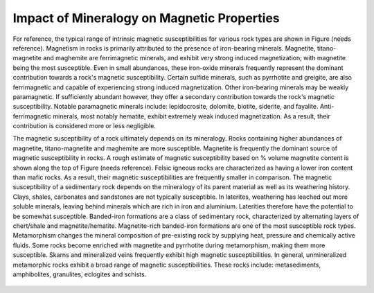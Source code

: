 .. _magnetic_permeability_factors:

Impact of Mineralogy on Magnetic Properties
===========================================

For reference, the typical range of intrinsic magnetic susceptibilities for various rock types are shown in Figure (needs reference).
Magnetism in rocks is primarily attributed to the presence of iron-bearing minerals.
Magnetite, titano-magnetite and maghemite are ferrimagnetic minerals, and exhibit very strong induced magnetization; with magnetite being the most susceptible.
Even in small abundances, these iron-oxide minerals frequently represent the dominant contribution towards a rock's magnetic susceptibility.
Certain sulfide minerals, such as pyrrhotite and greigite, are also ferrimagnetic and capable of experiencing strong induced magnetization.
Other iron-bearing minerals may be weakly paramagnetic.
If sufficiently abundant however, they offer a secondary contribution towards the rock's magnetic susceptibility.
Notable paramagnetic minerals include: lepidocrosite, dolomite, biotite, siderite, and fayalite.
Anti-ferrimagnetic minerals, most notably hematite, exhibit extremely weak induced magnetization.
As a result, their contribution is considered more or less negligible.

The magnetic susceptibility of a rock ultimately depends on its mineralogy.
Rocks containing higher abundances of magnetite, titano-magnetite and maghemite are more susceptible.
Magnetite is frequently the dominant source of magnetic susceptibility in rocks.
A rough estimate of magnetic susceptibility based on \% volume magnetite content is shown along the top of Figure (needs reference).
Felsic igneous rocks are characterized as having a lower iron content than mafic rocks.
As a result, their magnetic susceptibilities are frequently smaller in comparison.
The magnetic susceptibility of a sedimentary rock depends on the mineralogy of its parent material as well as its weathering history.
Clays, shales, carbonates and sandstones are not typically susceptible.
In laterites, weathering has leached out more soluble minerals, leaving behind minerals which are rich in iron and aluminium.
Laterities therefore have the potential to be somewhat susceptible.
Banded-iron formations are a class of sedimentary rock, characterized by alternating layers of chert/shale and magnetite/hematite.
Magnetite-rich banded-iron formations are one of the most susceptible rock types.
Metamorphism changes the mineral composition of pre-existing rock by supplying heat, pressure and chemically active fluids.
Some rocks become enriched with magnetite and pyrrhotite during metamorphism, making them more susceptible.
Skarns and mineralized veins frequently exhibit high magnetic susceptibilities.
In general, unmineralized metamorphic rocks exhibit a broad range of magnetic susceptibilities.
These rocks include: metasediments, amphibolites, granulites, eclogites and schists.

.. figure:: ./figures/figMagSuscTable.png
	:align: center
        :scale: 70%